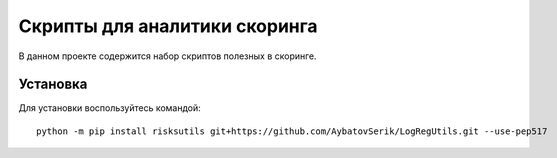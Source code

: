 Скрипты для аналитики скоринга
==============================

|GitHub|_
|ReadTheDocs|_
|TravisImage|_
|Coverage|_
|Pypi|_
|Binder|_

В данном проекте содержится набор скриптов полезных в скоринге.

Установка
---------

Для установки воспользуйтесь командой::

    python -m pip install risksutils git+https://github.com/AybatovSerik/LogRegUtils.git --use-pep517


.. |TravisImage| image:: https://travis-ci.org/dshulchevskii/risksutils.svg?branch=master
.. _TravisImage: https://travis-ci.org/dshulchevskii/risksutils
.. |Coverage| image:: https://codecov.io/gh/dshulchevskii/risksutils/branch/master/graph/badge.svg
.. _Coverage: https://codecov.io/gh/dshulchevskii/risksutils
.. _ReadTheDocs: http://risksutils.readthedocs.io/ru/latest/?badge=latest
.. |ReadTheDocs| image:: https://readthedocs.org/projects/risksutils/badge/?version=latest
.. |GitHub| image:: https://img.shields.io/badge/github--green.svg
.. _GitHub: https://github.com/dshulchevskii/risksutils
.. |Pypi| image:: https://badge.fury.io/py/risksutils.svg
.. _Pypi: https://badge.fury.io/py/risksutils

.. |Binder| image:: https://mybinder.org/badge.svg 
.. _Binder: https://mybinder.org/v2/gh/dshulchevskii/risksutils/master?filepath=docs
